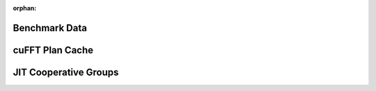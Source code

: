 :orphan:

.. This page is to generate documentation for private classes exposed to users,
   i.e., users cannot instantiate it by themselves but may use it's properties
   or methods via returned values from CuPy methods.
   These classes must be referred in public APIs returning their instances.

Benchmark Data
--------------

.. autosummary::
   :toctree: generated/

   cupyx.profiler._time._PerfCaseResult

cuFFT Plan Cache
----------------

.. autosummary::
   :toctree: generated/

   cupy.fft._cache.PlanCache

JIT Cooperative Groups
----------------------

.. autosummary::
   :toctree: generated/

   cupyx.jit.cg._ThreadBlockGroup
   cupyx.jit.cg._GridGroup
